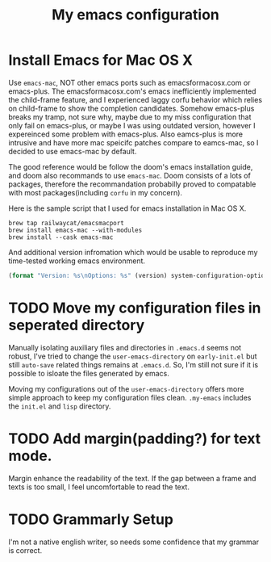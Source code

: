#+TITLE: My emacs configuration
#+PROPERTY: :exports both
* Install Emacs for Mac OS X
Use ~emacs-mac~, NOT other emacs ports such as emacsformacosx.com or emacs-plus.
The emacsformacosx.com's emacs inefficiently implemented the child-frame feature, and I experienced laggy corfu behavior which relies on child-frame to show the completion candidates.
Somehow emacs-plus breaks my tramp, not sure why, maybe due to my miss configuration that only fail on emacs-plus, or maybe I was using outdated version, however I expereinced some problem with emacs-plus.
Also eamcs-plus is more intrusive and have more mac speicifc patches compare to eamcs-mac, so I decided to use emacs-mac by default.

The good reference would be follow the doom's emacs installation guide, and doom also recommands to use ~emacs-mac~.
Doom consists of a lots of packages, therefore the recommandation probabilly proved to compatable with most packages(including ~corfu~ in my concern).

Here is the sample script that I used for emacs installation in Mac OS X.
#+BEGIN_SRC shell
  brew tap railwaycat/emacsmacport
  brew install emacs-mac --with-modules
  brew install --cask emacs-mac
#+END_SRC


And additional version infromation which would be usable to reproduce my time-tested working emacs environment.
#+BEGIN_SRC emacs-lisp :wrap example
  (format "Version: %s\nOptions: %s" (version) system-configuration-options)
#+END_SRC

#+RESULTS:
#+begin_example
Version: GNU Emacs 29.1 (build 1, aarch64-apple-darwin22.5.0, Carbon Version 169 AppKit 2299.6)
 of 2023-08-09
Options: --with-mac --enable-locallisppath=/usr/local/share/emacs/site-lisp:/opt/homebrew/share/emacs/site-lisp --enable-mac-app=/Users/admin/homebrew-emacsmacport/build-scripts/build_out/tmproot --prefix=/Users/admin/homebrew-emacsmacport/build-scripts/build_out/tmproot --enable-mac-self-contained --with-modules --with-xwidgets --with-tree-sitter --without-lcms2 --without-webp
#+end_example

* TODO Move my configuration files in seperated directory
Manually isolating auxiliary files and directories in ~.emacs.d~ seems not robust, I've tried to change the ~user-emacs-directory~ on ~early-init.el~ but still ~auto-save~ related things remains at ~.emacs.d~.
So, I'm still not sure if it is possible to isloate the files generated by emacs.

Moving my configurations out of the ~user-emacs-directory~ offers more simple approach to keep my configuration files clean.
~.my-emacs~ includes the ~init.el~ and ~lisp~ directory.

* TODO Add margin(padding?) for text mode.
Margin enhance the readability of the text.
If the gap between a frame and texts is too small, I feel uncomfortable to read the text.

* TODO Grammarly Setup
I'm not a native english writer, so needs some confidence that my grammar is correct.
